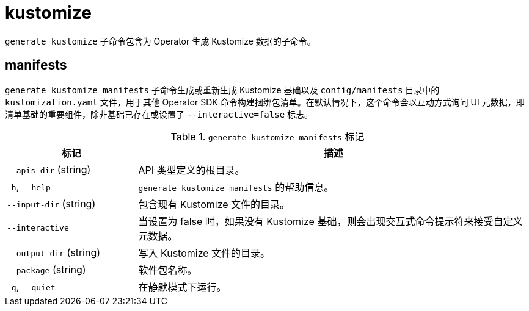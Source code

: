 // Module included in the following assemblies:
//
// * cli_reference/osdk/cli-osdk-ref.adoc
// * operators/operator_sdk/osdk-cli-ref.adoc

[id="osdk-cli-ref-generate-kustomize_{context}"]
= kustomize

`generate kustomize` 子命令包含为 Operator 生成 Kustomize 数据的子命令。

[id="osdk-cli-ref-generate-kustomize-manifests_{context}"]
== manifests

`generate kustomize manifests` 子命令生成或重新生成 Kustomize 基础以及 `config/manifests` 目录中的 `kustomization.yaml` 文件，用于其他 Operator SDK 命令构建捆绑包清单。在默认情况下，这个命令会以互动方式询问 UI 元数据，即清单基础的重要组件，除非基础已存在或设置了 `--interactive=false` 标志。

.`generate kustomize manifests` 标记
[options="header",cols="1,3"]
|===
|标记 |描述

|`--apis-dir` (string)
|API 类型定义的根目录。

|`-h`, `--help`
|`generate kustomize manifests` 的帮助信息。

|`--input-dir` (string)
|包含现有 Kustomize 文件的目录。

|`--interactive`
|当设置为 false 时，如果没有 Kustomize 基础，则会出现交互式命令提示符来接受自定义元数据。

|`--output-dir` (string)
|写入 Kustomize 文件的目录。

|`--package` (string)
|软件包名称。

|`-q`, `--quiet`
|在静默模式下运行。

|===
